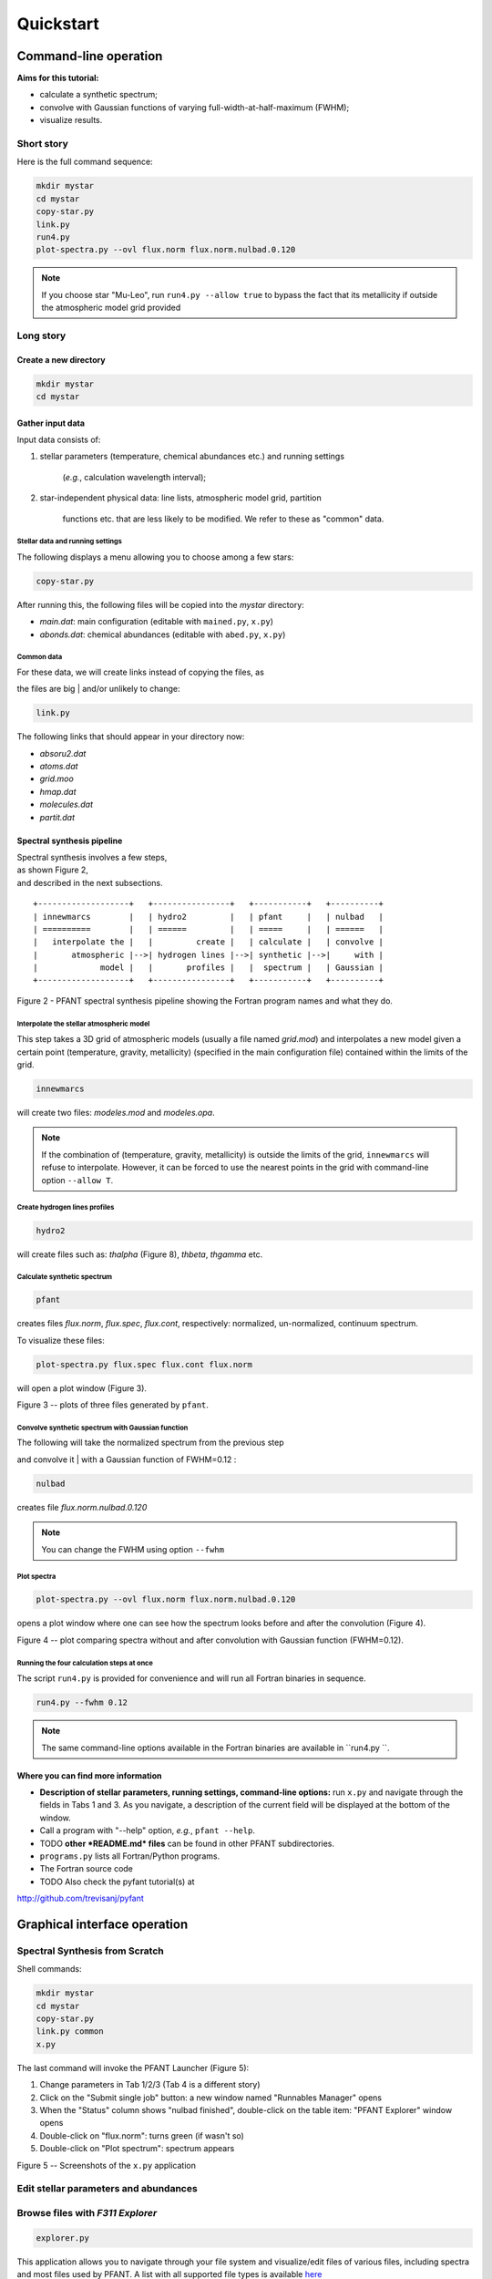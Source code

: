 Quickstart
==========

Command-line operation
----------------------

**Aims for this tutorial:**

-  calculate a synthetic spectrum;
-  convolve with Gaussian functions of varying
   full-width-at-half-maximum (FWHM);
-  visualize results.

Short story
~~~~~~~~~~~

Here is the full command sequence:

.. code:: shell

    mkdir mystar
    cd mystar
    copy-star.py
    link.py
    run4.py
    plot-spectra.py --ovl flux.norm flux.norm.nulbad.0.120

.. note:: If you choose star "Mu-Leo", run ``run4.py --allow true`` to bypass the fact that its
          metallicity if outside the atmospheric model grid provided

Long story
~~~~~~~~~~

Create a new directory
^^^^^^^^^^^^^^^^^^^^^^

.. code:: shell

    mkdir mystar
    cd mystar

Gather input data
^^^^^^^^^^^^^^^^^

Input data consists of:

#. stellar parameters (temperature, chemical abundances etc.) and
   running settings
    (*e.g.*, calculation wavelength interval);
#. star-independent physical data: line lists, atmospheric model grid,
   partition
    functions etc. that are less likely to be modified.
    We refer to these as "common" data.

Stellar data and running settings
'''''''''''''''''''''''''''''''''

The following displays a menu allowing you to choose among a few stars:

.. code:: shell

    copy-star.py

After running this, the following files will be copied into the *mystar*
directory:

-  *main.dat*: main configuration (editable with ``mained.py``,
   ``x.py``)
-  *abonds.dat*: chemical abundances (editable with ``abed.py``,
   ``x.py``)

Common data
'''''''''''

| For these data, we will create links instead of copying the files, as
the files are big
| and/or unlikely to change:

.. code:: shell

    link.py

The following links that should appear in your directory now:

-  *absoru2.dat*
-  *atoms.dat*
-  *grid.moo*
-  *hmap.dat*
-  *molecules.dat*
-  *partit.dat*

Spectral synthesis pipeline
^^^^^^^^^^^^^^^^^^^^^^^^^^^

| Spectral synthesis involves a few steps,
| as shown Figure 2,
| and described in the next subsections.

::

    +-------------------+   +----------------+   +-----------+   +----------+
    | innewmarcs        |   | hydro2         |   | pfant     |   | nulbad   |
    | ==========        |   | ======         |   | =====     |   | ======   |
    |   interpolate the |   |         create |   | calculate |   | convolve |
    |       atmospheric |-->| hydrogen lines |-->| synthetic |-->|     with |
    |             model |   |       profiles |   |  spectrum |   | Gaussian |
    +-------------------+   +----------------+   +-----------+   +----------+

Figure 2 - PFANT spectral synthesis pipeline showing the Fortran
program names and what they do.

Interpolate the stellar atmospheric model
'''''''''''''''''''''''''''''''''''''''''

This step takes a 3D grid of atmospheric models (usually a file named
*grid.mod*) and interpolates a new model given a certain point (temperature, gravity, metallicity)
(specified in the main configuration file) contained within the limits of the grid.

.. code:: shell

    innewmarcs

will create two files: *modeles.mod* and *modeles.opa*.

.. note:: If the combination of (temperature, gravity, metallicity) is outside the limits of the
          grid, ``innewmarcs`` will refuse to interpolate. However, it can be forced to use the
          nearest points in the grid with command-line option ``--allow T``.

Create hydrogen lines profiles
''''''''''''''''''''''''''''''

.. code:: shell

    hydro2

will create files such as: *thalpha* (Figure 8), *thbeta*, *thgamma*
etc.

Calculate synthetic spectrum
''''''''''''''''''''''''''''

.. code:: shell

    pfant

creates files *flux.norm*, *flux.spec*, *flux.cont*, respectively: normalized, un-normalized,
continuum spectrum.

To visualize these files:

.. code:: shell

    plot-spectra.py flux.spec flux.cont flux.norm

will open a plot window (Figure 3).

|image0|

Figure 3 -- plots of three files generated by ``pfant``.

Convolve synthetic spectrum with Gaussian function
''''''''''''''''''''''''''''''''''''''''''''''''''

| The following will take the normalized spectrum from the previous step
and convolve it
| with a Gaussian function of FWHM=0.12 :

.. code:: shell

    nulbad

creates file *flux.norm.nulbad.0.120*

.. note:: You can change the FWHM using option ``--fwhm``

Plot spectra
''''''''''''

.. code:: shell

    plot-spectra.py --ovl flux.norm flux.norm.nulbad.0.120

opens a plot window where one can see how the spectrum looks before and
after the convolution (Figure 4).

|image1|

Figure 4 -- plot comparing spectra without and after convolution with
Gaussian function (FWHM=0.12).

Running the four calculation steps at once
''''''''''''''''''''''''''''''''''''''''''

The script ``run4.py`` is provided for convenience and will run all Fortran binaries in sequence.

.. code:: shell

    run4.py --fwhm 0.12

.. note:: The same command-line options available in the Fortran binaries are available in ``run4.py ``.

Where you can find more information
^^^^^^^^^^^^^^^^^^^^^^^^^^^^^^^^^^^

* **Description of stellar parameters, running settings,
  command-line options:** run ``x.py``  and navigate through the fields in Tabs 1 and 3.
  As you navigate, a description of the current field will be displayed at the bottom of the window.

* Call a program with "--help" option, *e.g.*, ``pfant --help``.

* TODO **other *README.md* files** can be found in other PFANT subdirectories.

* ``programs.py`` lists all Fortran/Python programs.

* The Fortran source code

* TODO Also check the pyfant tutorial(s) at
http://github.com/trevisanj/pyfant

Graphical interface operation
-----------------------------

Spectral Synthesis from Scratch
~~~~~~~~~~~~~~~~~~~~~~~~~~~~~~~

Shell commands:

.. code:: shell

    mkdir mystar
    cd mystar
    copy-star.py
    link.py common
    x.py

The last command will invoke the PFANT Launcher (Figure 5):

#. Change parameters in Tab 1/2/3 (Tab 4 is a different story)
#. Click on the "Submit single job" button: a new window named
   "Runnables Manager" opens
#. When the "Status" column shows "nulbad finished", double-click on the
   table item: "PFANT Explorer" window opens
#. Double-click on "flux.norm": turns green (if wasn't so)
#. Double-click on "Plot spectrum": spectrum appears

|image2|

|image3|

|image4|

|image5|

Figure 5 -- Screenshots of the ``x.py`` application

Edit stellar parameters and abundances
~~~~~~~~~~~~~~~~~~~~~~~~~~~~~~~~~~~~~~

.. TODO:: explain that these files can be edited using mained.py, abed.py or also in x.py

.. TODO:: summarize file types and their editors

Browse files with *F311 Explorer*
~~~~~~~~~~~~~~~~~~~~~~~~~~~~~~~~~

.. code:: shell

    explorer.py

|image6|

This application allows you to navigate through your file system and
visualize/edit files of various files, including spectra and most files used by PFANT.
A list with all supported file types is
available `here <...>`__

You can select several spectral files and plot them all at once
(stacked in different sub-plots, or overlapped in a single plot).

Edit Atomic Lines file
~~~~~~~~~~~~~~~~~~~~~~

.. TODO:: reduce screenshot sizes

First make a copy of file "atoms.dat" to leave the current one
untouched.

.. code:: shell

    copy atoms.dat atoms2.dat

Now open the Atomic Lines Editor

.. code:: shell

    ated.py atoms2.dat

|image7|

Edit Molecular Lines file
~~~~~~~~~~~~~~~~~~~~~~~~~

First make a copy of file "molecules.dat" to leave the current one
untouched.

.. code:: shell

    copy molecules.dat molecules2.dat

Now open the Molecular Lines Editor

.. code:: shell

    mled.py molecules2.dat

|image8|

List all applications avaiable from the *f311* Python project
~~~~~~~~~~~~~~~~~~~~~~~~~~~~~~~~~~~~~~~~~~~~~~~~~~~~~~~~~~~~~

.. todo:: nicer table, make programs.py output rst table, add optional column for python package,
          remove rows that do not apply to PFANT

Most of the applications from project *f311* were created to target needs from PFANT users or
people working with spectral synthesis. Here is a list of these applications obtained using
``programs.py`` in 16/Feb/2017:

.. code:: shell


    $ programs.py

    Package 'aosss'
    ===============

      Graphical applications
      ----------------------

        wavelength-chart.py ......... Draws chart showing spectral lines of
                                      interest, spectrograph wavelength ranges, ESO
                                      atmospheric model, etc.

      Command-line tools
      ------------------

        create-simulation-reports.py  Creates HTML reports from WebSim-COMPASS
                                      output files
        create-spectrum-lists.py .... Create several .splist (spectrum list) files
                                      from WebSim-COMPASS output files; groups
                                      spectra that share same wavelength vector
        get-compass.py .............. Downloads WebSim-COMPASS simulations
        list-mosaic-modes.py ........ Lists MOSAIC Spectrograph modes
        organize-directory.py ....... Organizes simulation directory (creates
                                      folders, moves files, creates 'index.html')

    Package 'convmol'
    =================

      Graphical applications
      ----------------------

        convmol.py ........ Conversion of molecular lines data to PFANT format

      Command-line tools
      ------------------

        download-hitran.py  Downloads molecular lines from HITRAN database
        print-nist.py ..... Downloads and prints molecular constants from NIST Web
                            Book for a particular molecule

    Package 'explorer'
    ==================

      Graphical applications
      ----------------------

        abed.py .......... Abundances file editor
        ated.py .......... Atomic lines file editor
        cubeed.py ........ Data Cube Editor, import/export WebSim-COMPASS data cubes
        explorer.py ...... F311 Explorer --  list, visualize, and edit data files
                           (_à la_ File Manager)
        mained.py ........ Main configuration file editor.
        mled.py .......... Molecular lines file editor.
        splisted.py ...... Spectrum List Editor
        tune-zinf.py ..... Tunes the "zinf" parameter for each atomic line in atomic
                           lines file

      Command-line tools
      ------------------

        create-grid.py ... Merges several atmospheric models into a single file
                           (_i.e._, the "grid")
        cut-atoms.py ..... Cuts atomic lines file to wavelength interval specified
        cut-molecules.py . Cuts molecular lines file to wavelength interval
                           specified
        cut-spectrum.py .. Cuts spectrum file to wavelength interval specified
        plot-spectra.py .. Plots spectra on screen or creates PDF file
        vald3-to-atoms.py  Converts VALD3 atomic/molecular lines file to PFANT
                           atomic lines file.

    Package 'pyfant'
    ================

      Graphical applications
      ----------------------

        x.py ........ PFANT Launcher -- Graphical Interface for Spectral Synthesis

      Command-line tools
      ------------------

        copy-star.py  Copies stellar data files (such as main.dat, abonds.dat,
                      dissoc.dat) to local directory
        link.py ..... Creates symbolic links to PFANT data files as an alternative
                      to copying these (sometimes large) files into local directory
        run4.py ..... Runs the four Fortran binaries in sequence: `innewmarcs`,
                      `hydro2`, `pfant`, `nulbad`
        save-pdf.py . Looks for files "*.norm" inside directories session-* and
                      saves one figure per page in a PDF file

    PFANT Fortran binaries
    ======================

        innewmarcs  found
        hydro2 .... found
        pfant ..... found
        nulbad .... found

Writing Python scripts with *pyfant* package
--------------------------------------------

Running innewmarcs, hydro2, pfant, nulbad in sequence & plotting spectra
~~~~~~~~~~~~~~~~~~~~~~~~~~~~~~~~~~~~~~~~~~~~~~~~~~~~~~~~~~~~~~~~~~~~~~~~

.. code:: python

    import f311.pyfant as pf
    import f311.explorer as ex
    obj = pf.Combo()
    obj.run()
    obj.load_result()

    # Plots continuum, spectrum, normalized in three sub-plots
    ex.plot_spectra([obj.result["cont"], obj.result["spec"], obj.result["norm"]])

    # Plots normalized unconvolved, normalized convolved spectra overlapped
    ex.plot_spectra_overlapped([obj.result["norm"], obj.result["convolved"]])

|image9|

TODO for more examples, please visit .........


.. |image0| image:: img/spec-cont-norm0.png
.. |image1| image:: img/normfwhm.png
.. |image2| image:: img/x.py-0.png
.. |image3| image:: img/x.py-1.png
.. |image4| image:: img/x.py-2.png
.. |image5| image:: img/x.py-3.png
.. |image6| image:: img/explorer.png
.. |image7| image:: img/ated.png
.. |image8| image:: img/mled.png
.. |image9| image:: img/pyfant-example-00.png
